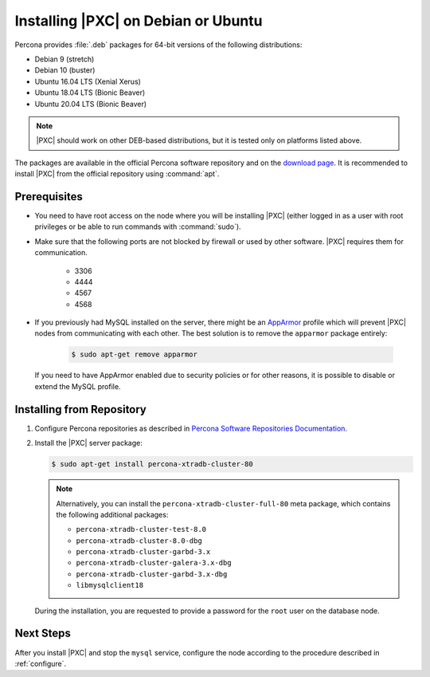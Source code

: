.. _apt:

====================================
Installing |PXC| on Debian or Ubuntu
====================================

Percona provides :file:`.deb` packages for 64-bit versions
of the following distributions:

* Debian 9 (stretch)
* Debian 10 (buster)
* Ubuntu 16.04 LTS (Xenial Xerus)
* Ubuntu 18.04 LTS (Bionic Beaver)
* Ubuntu 20.04 LTS (Bionic Beaver)

.. note:: |PXC| should work on other DEB-based distributions,
   but it is tested only on platforms listed above.

The packages are available in the official Percona software repository
and on the `download page
<http://www.percona.com/downloads/Percona-XtraDB-Cluster-80/LATEST/>`_.
It is recommended to install |PXC| from the official repository
using :command:`apt`.

Prerequisites
=============

- You need to have root access on the node where you will be installing |PXC|
  (either logged in as a user with root privileges or be able to run commands
  with :command:`sudo`).

- Make sure that the following ports are not blocked by firewall
  or used by other software. |PXC| requires them for communication.

   * 3306
   * 4444
   * 4567
   * 4568

- If you previously had MySQL installed on the server, there might be an
  `AppArmor <https://help.ubuntu.com/community/AppArmor>`_ profile which will
  prevent |PXC| nodes from communicating with each other.  The best solution is
  to remove the ``apparmor`` package entirely:

   .. code-block:: bash

      $ sudo apt-get remove apparmor

  If you need to have AppArmor enabled due to security policies or for other
  reasons, it is possible to disable or extend the MySQL profile.

Installing from Repository
==========================

1. Configure Percona repositories as described in
   `Percona Software Repositories Documentation
   <https://www.percona.com/doc/percona-repo-config/index.html>`_.

#. Install the |PXC| server package:

   .. code-block:: bash

      $ sudo apt-get install percona-xtradb-cluster-80

   .. note:: Alternatively, you can install
      the ``percona-xtradb-cluster-full-80`` meta package,
      which contains the following additional packages:

      * ``percona-xtradb-cluster-test-8.0``
      * ``percona-xtradb-cluster-8.0-dbg``
      * ``percona-xtradb-cluster-garbd-3.x``
      * ``percona-xtradb-cluster-galera-3.x-dbg``
      * ``percona-xtradb-cluster-garbd-3.x-dbg``
      * ``libmysqlclient18``


   During the installation, you are requested to provide a password
   for the ``root`` user on the database node.

Next Steps
==========

After you install |PXC| and stop the ``mysql`` service,
configure the node according to the procedure described in :ref:`configure`.

